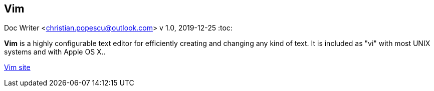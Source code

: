 == Vim
Doc Writer <christian.popescu@outlook.com>
v 1.0, 2019-12-25
:toc:

*Vim* is a highly configurable text editor for efficiently creating and changing any kind of text. It is included as "vi" with most UNIX systems and with Apple OS X..

https://www.vim.org/[Vim site] 
